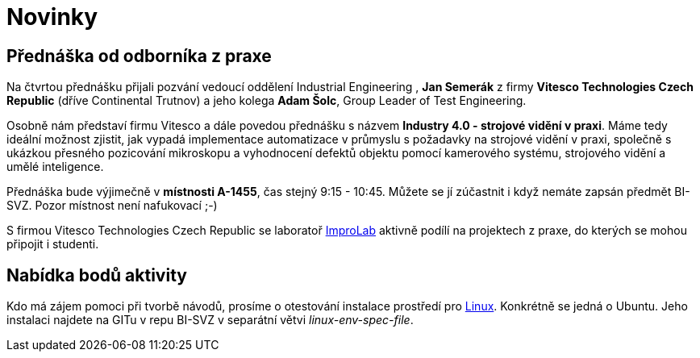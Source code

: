 = Novinky

== Přednáška od odborníka z praxe
:date: 2020-03-13

Na čtvrtou přednášku přijali pozvání vedoucí oddělení Industrial Engineering , *Jan Semerák* z firmy *Vitesco Technologies Czech Republic* (dříve Continental Trutnov) a jeho kolega *Adam Šolc*, Group Leader of Test Engineering.

Osobně nám představí firmu Vitesco a dále povedou přednášku s názvem *Industry 4.0 - strojové vidění v praxi*. Máme tedy ideální možnost zjistit, jak vypadá implementace automatizace v průmyslu s požadavky na strojové vidění v praxi, společně s ukázkou přesného pozicování mikroskopu a vyhodnocení defektů objektu pomocí kamerového systému, strojového vidění a umělé inteligence.

Přednáška bude výjimečně v *místnosti A-1455*, čas stejný 9:15 - 10:45. Můžete se jí zúčastnit i když nemáte zapsán předmět BI-SVZ. Pozor místnost není nafukovací ;-)

S firmou Vitesco Technologies Czech Republic se laboratoř https://improlab.fit.cvut.cz[ImproLab] aktivně podílí na projektech z praxe, do kterých se mohou připojit i studenti.


== Nabídka bodů aktivity
:date: 2020-02-18

Kdo má zájem pomoci při tvorbě návodů, prosíme o otestování instalace prostředí pro xref:tutorials/course-tools-introduction#_systém-linux[Linux]. Konkrétně se jedná o Ubuntu. Jeho instalaci najdete na GITu v repu BI-SVZ v separátní větvi __linux-env-spec-file__.



